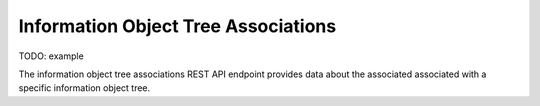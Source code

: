 Information Object Tree Associations
====================================

TODO: example

The information object tree associations REST API endpoint provides data about
the associated associated with a specific information object tree.

.. http:get:: /api/informationobjects/<id>/tree/associations<id>

   Summary of information object data.

   **Example request**:

   .. sourcecode:: http

      GET /api/informationobjects/528/tree/associations HTTP/1.1
      Host: example.com

   **Example response**:

   .. sourcecode:: http

      HTTP/1.1 200 OK
      Content-Type: application/json

    []

   :statuscode 200: no error
